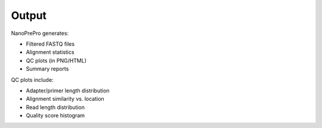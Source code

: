 Output
======

NanoPrePro generates:

- Filtered FASTQ files
- Alignment statistics
- QC plots (in PNG/HTML)
- Summary reports

QC plots include:

- Adapter/primer length distribution
- Alignment similarity vs. location
- Read length distribution
- Quality score histogram
